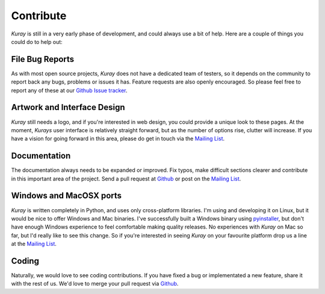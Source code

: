 Contribute
==========

*Kuray* is still in a very early phase of development, and could always use
a bit of help. Here are a couple of things you could do to help out:

File Bug Reports
----------------

As with most open source projects, *Kuray* does not have a dedicated team
of testers, so it depends on the community to report back any bugs, problems
or issues it has. Feature requests are also openly encouraged. So please
feel free to report any of these at our `Github Issue tracker`_.

.. _Github Issue tracker: https://github.com/Psirus/kuray/issues

Artwork and Interface Design
----------------------------

*Kuray* still needs a logo, and if you're interested in web design, you could
provide a unique look to these pages. At the moment, *Kurays* user interface is
relatively straight forward, but as the number of options rise, clutter will
increase. If you have a vision for going forward in this area, please do get
in touch via the `Mailing List`_.

.. _Mailing List: https://groups.google.com/d/forum/kuray

Documentation
-------------

The documentation always needs to be expanded or improved. Fix typos, make
difficult sections clearer and contribute in this important area of the
project. Send a pull request at `Github`_ or post on the `Mailing List`_.

.. _Github: https://github.com/Psirus/kuray/pulls

Windows and MacOSX ports
------------------------

*Kuray* is written completely in Python, and uses only cross-platform
libraries. I'm using and developing it on Linux, but it would be nice to offer
Windows and Mac binaries. I've successfully built a Windows binary using
pyinstaller_, but don't have enough Windows experience to feel comfortable
making quality releases. No experiences with *Kuray* on Mac so far, but I'd
really like to see this change. So if you're interested in seeing *Kuray* on
your favourite platform drop us a line at the `Mailing List`_.

.. _pyinstaller: http://www.pyinstaller.org/

Coding
------

Naturally, we would love to see coding contributions. If you have fixed a bug
or implementated a new feature, share it with the rest of us. We'd love to
merge your pull request via `Github`_.
